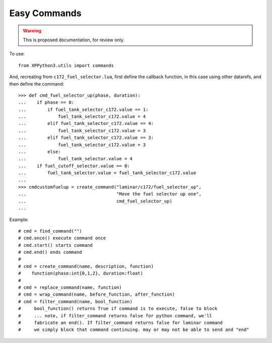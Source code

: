 Easy Commands
=============

.. warning:: This is proposed documentation, for review only.

..
   py:module:: commands
  
To use::

  from XPPython3.utils import commands

.. py:function:: find_command(name: str)

.. py:function:: create_command(name: str, description: str, function: Callable[[int, float], None])   

.. py:function:: replace_command(name: str, function: Callable[[int, float], None])

.. py:function:: wrap_command(name: str, before: Callable[[int, float], None], after: Callable[[int, float], None])

.. py:function:: filter_command(name: str, filter: Callable[[], int])

  >>> pause = find_command('sim/operation/pause_toggle')
  >>> pause.once()  # sim is paused
  >>> pause.once()  # sim is not paused

And, recreating from ``c172_fuel_selector.lua``, first define the callback function,
in this case using other datarefs, and then define the command::

  >>> def cmd_fuel_selector_up(phase, duration):
  ...    if phase == 0:
  ...        if fuel_tank_selector_c172.value == 1:
  ...            fuel_tank_selector_c172.value = 4
  ...        elif fuel_tank_selector_c172.value == 4:
  ...            fuel_tank_selector_c172.value = 3
  ...        elif fuel_tank_selector_c172.value == 3:
  ...            fuel_tank_selector_c172.value = 3
  ...        else:
  ...            fuel_tank_selector.value = 4
  ...    if fuel_cutoff_selector.value == 0:
  ...        fuel_tank_selector.value = fuel_tank_selector_c172.value
  ...
  >>> cmdcustomfuelup = create_command("laminar/c172/fuel_selector_up",
  ...                                  "Move the fuel selector up one",
  ...                                  cmd_fuel_selector_up)
  ...

Example::

 # cmd = find_command("")
 # cmd.once() execute command once
 # cmd.start() starts command
 # cmd.end() ends command
 #
 # cmd = create_command(name, description, function)
 #    function(phase:int{0,1,2}, duration:float)
 #
 # cmd = replace_command(name, function)
 # cmd = wrap_command(name, before_function, after_function)
 # cmd = filter_command(name, bool_function)
 #     bool_function() returns True if command is to execute, false to block
 #     ... note, if filter_command returns false for python command, we'll
 #     fabricate an end(). If filter_command returns false for laminar command
 #     we simply block that command continuing. may or may not be able to send and "end"
 
